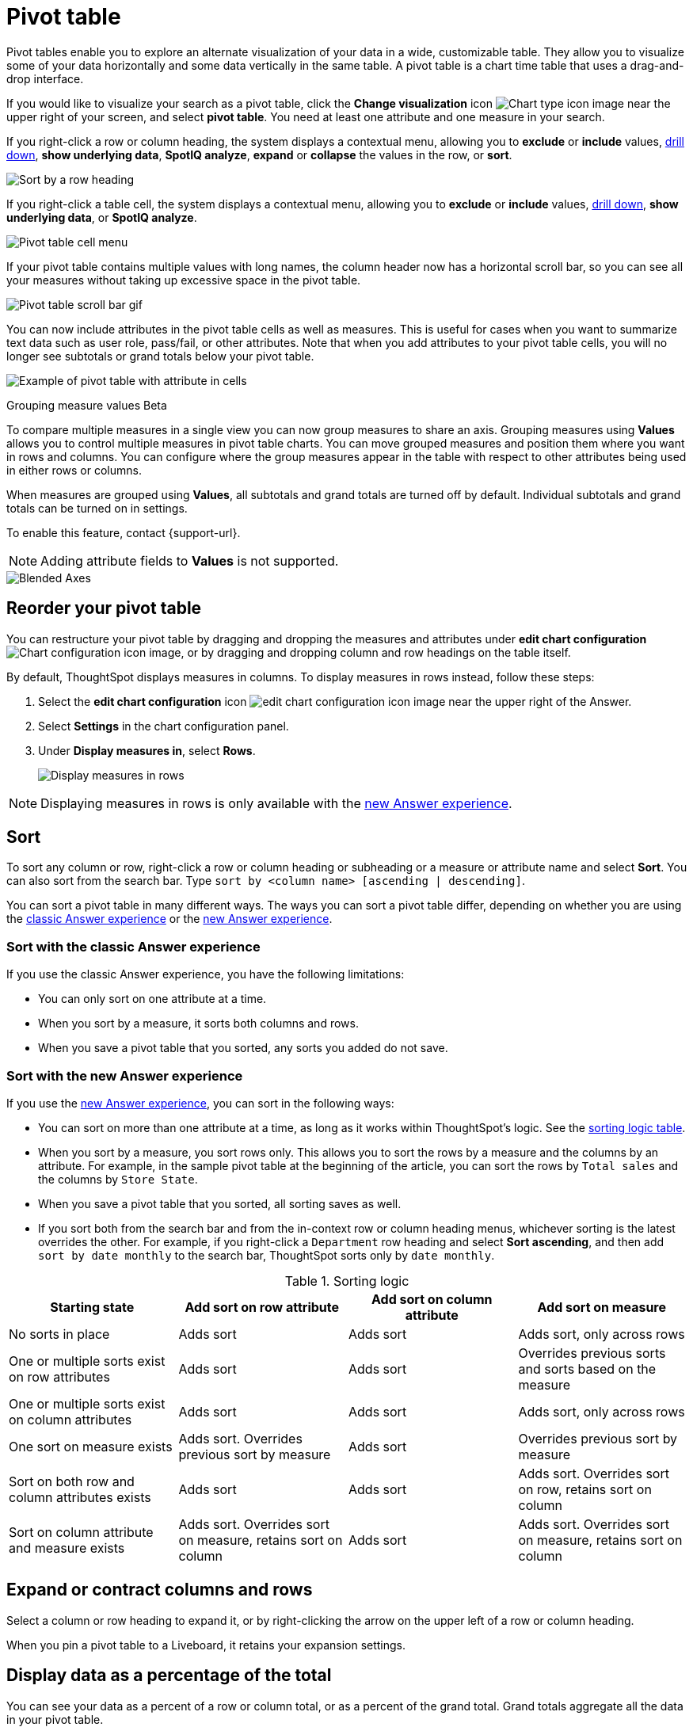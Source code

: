 = Pivot table
:last_updated: 8/1/2023
:linkattrs:
:experimental:
:page-layout: default-cloud
:page-aliases: /complex-search/about-pivoting-a-table.adoc
:description: A pivot table allows you to visualize some of your data horizontally and some data vertically in the same table.
:jira: SCAL-202496, SCAL-229665

Pivot tables enable you to explore an alternate visualization of your data in a wide, customizable table.
They allow you to visualize some of your data horizontally and some data vertically in the same table.
A pivot table is a chart time table that uses a drag-and-drop interface.

If you would like to visualize your search as a pivot table, click the *Change visualization* icon image:icon-chart-type-10px.png[Chart type icon image] near the upper right of your screen, and select *pivot table*.
You need at least one attribute and one measure in your search.

If you right-click a row or column heading, the system displays a contextual menu, allowing you to *exclude* or *include* values, xref:search-drill-down.adoc[drill down], *show underlying data*, *SpotIQ analyze*, *expand* or *collapse* the values in the row, or *sort*.

image::charts-pivot-table-row-new.png[Sort by a row heading]

If you right-click a table cell, the system displays a contextual menu, allowing you to *exclude* or *include* values, xref:search-drill-down.adoc[drill down], *show underlying data*, or *SpotIQ analyze*.

image::charts-pivot-table-cell-new.png[Pivot table cell menu]

If your pivot table contains multiple values with long names, the column header now has a horizontal scroll bar, so you can see all your measures without taking up  excessive space in the pivot table.

image::pivot-gif.gif[Pivot table scroll bar gif]


[#attributes]
You can now include attributes in the pivot table cells as well as measures. This is useful for cases when you want to summarize text data such as user role, pass/fail, or other attributes. Note that when you add attributes to your pivot table cells, you will no longer see subtotals or grand totals below your pivot table.

image:pivot-attributes.png[Example of pivot table with attribute in cells]


.Grouping measure values [.badge.badge-beta]#Beta#
****
To compare multiple measures in a single view you can now group measures to share an axis. Grouping measures using *Values* allows you to control multiple measures in pivot table charts. You can move grouped measures and position them where you want in rows and columns. You can configure where the group measures appear in the table with respect to other attributes being used in either rows or columns.

When measures are grouped using *Values*, all subtotals and grand totals are turned off by default. Individual subtotals and grand totals can be turned on in settings.

To enable this feature, contact {support-url}.

NOTE: Adding attribute fields to *Values* is not supported.


image::blended-axes.png[Blended Axes]
****


[#reorder]
== Reorder your pivot table

You can restructure your pivot table by dragging and dropping the measures and attributes under *edit chart configuration* image:icon-gear-10px.png[Chart configuration icon image], or by dragging and dropping column and row headings on the table itself.

By default, ThoughtSpot displays measures in columns. To display measures in rows instead, follow these steps:

. Select the *edit chart configuration* icon image:icon-gear-10px.png[edit chart configuration icon image] near the upper right of the Answer.
. Select *Settings* in the chart configuration panel.
. Under *Display measures in*, select *Rows*.
+
image::pivot-table-measures-rows.png[Display measures in rows]

NOTE: Displaying measures in rows is only available with the xref:answer-experience-new.adoc[new Answer experience].

== Sort
To sort any column or row, right-click a row or column heading or subheading or a measure or attribute name and select **Sort**. You can also sort from the search bar. Type `sort by <column name> [ascending | descending]`.

You can sort a pivot table in many different ways. The ways you can sort a pivot table differ, depending on whether you are using the <<classic-experience,classic Answer experience>> or the <<new-experience,new Answer experience>>.

[#classic-experience]
=== Sort with the classic Answer experience
If you use the classic Answer experience, you have the following limitations:

* You can only sort on one attribute at a time.
* When you sort by a measure, it sorts both columns and rows.
* When you save a pivot table that you sorted, any sorts you added do not save.

[#new-experience]
=== Sort with the new Answer experience
If you use the xref:answer-experience-new.adoc[new Answer experience], you can sort in the following ways:

* You can sort on more than one attribute at a time, as long as it works within ThoughtSpot's logic. See the <<sorting-logic,sorting logic table>>.
* When you sort by a measure, you sort rows only. This allows you to sort the rows by a measure and the columns by an attribute. For example, in the sample pivot table at the beginning of the article, you can sort the rows by `Total sales` and the columns by `Store State`.
* When you save a pivot table that you sorted, all sorting saves as well.
* If you sort both from the search bar and from the in-context row or column heading menus, whichever sorting is the latest overrides the other. For example, if you right-click a `Department` row heading and select *Sort ascending*, and then add `sort by date monthly` to the search bar, ThoughtSpot sorts only by `date monthly`.

[#sorting-logic]
.Sorting logic
|===
| Starting state | Add sort on row attribute | Add sort on column attribute | Add sort on measure

| No sorts in place | Adds sort | Adds sort | Adds sort, only across rows
| One or multiple sorts exist on row attributes | Adds sort | Adds sort | Overrides previous sorts and sorts based on the measure
| One or multiple sorts exist on column attributes | Adds sort | Adds sort | Adds sort, only across rows
| One sort on measure exists | Adds sort. Overrides previous sort by measure | Adds sort | Overrides previous sort by measure
| Sort on both row and column attributes exists | Adds sort | Adds sort | Adds sort. Overrides sort on row, retains sort on column
| Sort on column attribute and measure exists | Adds sort. Overrides sort on measure, retains sort on column | Adds sort | Adds sort. Overrides sort on measure, retains sort on column

|===

== Expand or contract columns and rows

Select a column or row heading to expand it, or by right-clicking the arrow on the upper left of a row or column heading.

When you pin a pivot table to a Liveboard, it retains your expansion settings.

== Display data as a percentage of the total

You can see your data as a percent of a row or column total, or as a percent of the grand total.
Grand totals aggregate all the data in your pivot table.

To see your data as a percent, select the *edit chart configuration* icon image:icon-gear-10px.png[Chart configuration icon image], and select *Settings* at the bottom of the chart configuration panel.
Open the dropdown menu to choose whether you want to see your data as a percent of a row or column total, or as a percent of the grand total.

image::chart-pivot-table-grand-total.png[See your data as a percent]

You only see 100% value when grand total rows is enabled.
When it is disabled, the rows and columns have no parental total column, so the percentage cannot be calculated.
All intermediate totals (columns or rows) display the percentage values calculated with respect to their parent.
For each inner summary (column or row) the parental total values are assumed to be 100% internally.

Select *Pivot Summaries* in the *Settings* menu to see row and column totals.

=== Customize pivot summaries

You can now choose whether to display column and row summaries, and where in the pivot table they appear. To customize pivot summaries, follow these steps:

. Select the *Edit configuration* icon image:icon-gear-10px.png[gear icon] and click *Settings*.

. To display column and row summaries, select *Show grand totals*.

. To display column and row subtotals, select *Show subtotals*.

. To control whether the grand totals appear at the top of the chart or at the bottom, select *Top* or *Bottom* under *Summary position*.

== Format row headers

You can view your row headers in a more compact (tree) layout.
To turn on compact row headers, select *Compact row headers* in the *Settings* menu.

image::chart-pivot-table-compact.png[Compact row headers]

You can change the type of total shown for an aggregated measure from the header menu that appears when you select a header's *more* icon:

image::chart-pivot-table-aggregate.png[Change aggregation type]

== Heatmap mode

The heatmap functionality allows you to see which measures contribute more to the total than others within the table.

image::chart-pivot-table-heatmap.png[Heatmap mode]

To turn on the heatmap, click the *edit chart configuration* icon image:icon-gear-10px.png[Chart configuration icon image], and select *Settings* at the bottom of the chart configuration panel.
Select *heatmap mode*.

NOTE: You cannot add conditional formatting to a pivot table in heatmap mode.

== Number and conditional formatting

You can perform conditional and number formatting on pivot tables.
Both these features work the same way they work for regular ThoughtSpot tables, except that you cannot set different conditional formatting rules for pivot table cells and pivot table column summaries.
Click the *edit chart configuration* icon image:icon-gear-10px.png[chart config icon], and select the measure you would like to add number or conditional formatting to.
Refer to xref:search-conditional-formatting.adoc#table[Apply conditional formatting] and xref:chart-table.adoc#number-formatting[Number formatting] for more information.

== Pivot table limitations

The pivot table chart type has the following limitations:

* The pivot table displays a maximum of 100k rows.
If your query returns more than 100k rows, you cannot visualize it with a pivot table.
* If the query the pivot table is based on contains the `top` or `bottom` keyword, column and row summaries are not accurate.
* You cannot add conditional formatting to a pivot table in heatmap mode.
* You cannot filter aggregated columns or columns with aggregated formulas.
* Pivot tables do not support xref:formulas-cumulative.adoc[cumulative functions].
* Pivot tables do not support xref:formulas-moving.adoc[moving functions].
* Passthrough functions are not supported.
